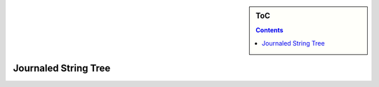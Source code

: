 .. sidebar:: ToC

    .. contents::


.. _tutorial-datastructures-journaledstringtree:

Journaled String Tree
---------------------

.. image:: ../../under_construction.jpg


